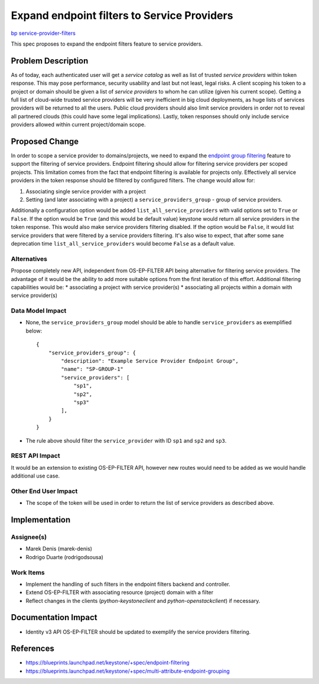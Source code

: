..
 This work is licensed under a Creative Commons Attribution 3.0 Unported
 License.

 http://creativecommons.org/licenses/by/3.0/legalcode

============================================
Expand endpoint filters to Service Providers
============================================

`bp service-provider-filters
<https://blueprints.launchpad.net/keystone/+spec/service-provider-filters>`_

This spec proposes to expand the endpoint filters feature to service providers.

Problem Description
===================

As of today, each authenticated user will get a `service catalog` as well as
list of trusted `service providers` within token response. This may pose
performance, security usability and last but not least, legal risks.  A client
scoping his token to a project or domain should be given a list of `service
providers` to whom he can utilize (given his current scope).
Getting a full list of cloud-wide trusted service providers will be very
inefficient in big cloud deployments, as huge lists of services providers will
be returned to all the users.  Public cloud providers should also limit service
providers in order not to reveal all partnered clouds (this could have some
legal implications). Lastly, token responses should only include service
providers allowed within current project/domain scope.

Proposed Change
===============

In order to scope a service provider to domains/projects, we need to expand the
`endpoint group filtering
<https://github.com/openstack/keystone-specs/blob/master/specs/juno/endpoint-group-filter.rst>`_
feature to support the filtering of service providers. Endpoint filtering
should allow for filtering service providers per scoped projects. This
limitation comes from the fact that endpoint filtering is available for
projects only. Effectively all service providers in the token response should
be filtered by configured filters.
The change would allow for:

1) Associating single service provider with a project
2) Setting (and later associating with a project) a ``service_providers_group``
   - group of service providers.

Additionally a configuration option would be added
``list_all_service_providers`` with valid options set to ``True`` or ``False``.
If the option would be ``True`` (and this would be default value) keystone
would return all service providers in the token response. This would also make
service providers filtering disabled. If the option would be ``False``, it
would list service providers that were filtered by a service providers
filtering.  It's also wise to expect, that after some sane deprecation time
``list_all_service_providers`` would become ``False`` as a default value.

Alternatives
------------

Propose completely new API, independent from OS-EP-FILTER API being
alternative for filtering service providers. The advantage of it would be the
ability to add more suitable options from the first iteration of this effort.
Additional filtering capabilities would be:
* associating a project with service provider(s)
* associating all projects within a domain with service provider(s)

Data Model Impact
-----------------

* None, the ``service_providers_group`` model should be able to handle
  ``service_providers`` as exemplified below::

    {
        "service_providers_group": {
            "description": "Example Service Provider Endpoint Group",
            "name": "SP-GROUP-1"
            "service_providers": [
                "sp1",
                "sp2",
                "sp3"
            ],
        }
    }

* The rule above should filter the ``service_provider`` with ID ``sp1`` and
  ``sp2`` and ``sp3``.

REST API Impact
---------------

It would be an extension to existing OS-EP-FILTER API, however new routes would
need to be added as we would handle additional use case.

Other End User Impact
---------------------

* The scope of the token will be used in order to return the list of service
  providers as described above.


Implementation
==============

Assignee(s)
-----------

* Marek Denis (marek-denis)
* Rodrigo Duarte (rodrigodsousa)

Work Items
----------

* Implement the handling of such filters in the endpoint filters backend and
  controller.
* Extend OS-EP-FILTER with associating resource (project) domain with a filter
* Reflect changes in the clients (`python-keystoneclient` and
  `python-openstackclient`) if necessary.

Documentation Impact
====================

* Identity v3 API OS-EP-FILTER should be updated to exemplify the
  service providers filtering.

References
==========

* https://blueprints.launchpad.net/keystone/+spec/endpoint-filtering
* https://blueprints.launchpad.net/keystone/+spec/multi-attribute-endpoint-grouping

